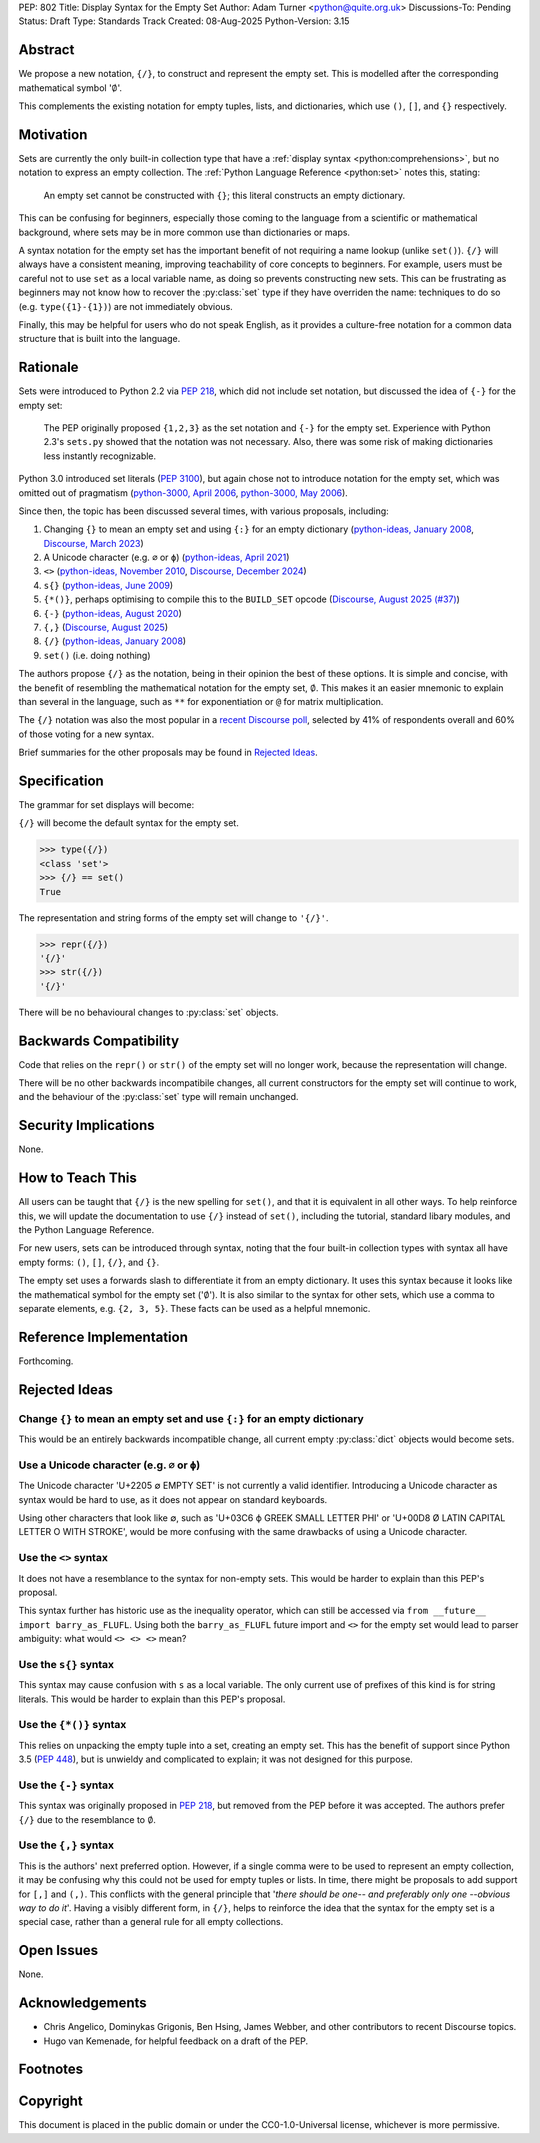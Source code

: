PEP: 802
Title: Display Syntax for the Empty Set
Author: Adam Turner <python@quite.org.uk>
Discussions-To: Pending
Status: Draft
Type: Standards Track
Created: 08-Aug-2025
Python-Version: 3.15


Abstract
========

We propose a new notation, ``{/}``, to construct and represent the empty set.
This is modelled after the corresponding mathematical symbol ':math:`\emptyset`'.

This complements the existing notation for empty tuples, lists, and
dictionaries, which use ``()``, ``[]``, and ``{}`` respectively.


Motivation
==========

Sets are currently the only built-in collection type that have a
:ref:`display syntax <python:comprehensions>`,
but no notation to express an empty collection.
The :ref:`Python Language Reference <python:set>` notes this, stating:

   An empty set cannot be constructed with ``{}``;
   this literal constructs an empty dictionary.

This can be confusing for beginners, especially those coming to the language
from a scientific or mathematical background, where sets may be in more common
use than dictionaries or maps.

A syntax notation for the empty set has the important benefit of not requiring
a name lookup (unlike ``set()``).
``{/}`` will always have a consistent meaning, improving teachability
of core concepts to beginners.
For example, users must be careful not to use ``set`` as a local variable name,
as doing so prevents constructing new sets.
This can be frustrating as beginners may not know how to recover the
:py:class:`set` type if they have overriden the name:
techniques to do so (e.g. ``type({1}-{1})``) are not immediately obvious.

Finally, this may be helpful for users who do not speak English,
as it provides a culture-free notation for a common data structure
that is built into the language.


Rationale
=========

Sets were introduced to Python 2.2 via :pep:`218`, which did not include
set notation, but discussed the idea of ``{-}`` for the empty set:

    The PEP originally proposed ``{1,2,3}`` as the set notation and ``{-}`` for
    the empty set.  Experience with Python 2.3's ``sets.py`` showed that
    the notation was not necessary.  Also, there was some risk of making
    dictionaries less instantly recognizable.

Python 3.0 introduced set literals (:pep:`3100`), but again chose not to
introduce notation for the empty set, which was omitted out of pragmatism
(`python-3000, April 2006`_, `python-3000, May 2006`_).

Since then, the topic has been discussed several times,
with various proposals, including:

#. Changing ``{}`` to mean an empty set and using ``{:}`` for an empty dictionary
   (`python-ideas, January 2008`_, `Discourse, March 2023`_)
#. A Unicode character (e.g. ``∅`` or ``ϕ``)
   (`python-ideas, April 2021`_)
#. ``<>``
   (`python-ideas, November 2010`_, `Discourse, December 2024`_)
#. ``s{}``
   (`python-ideas, June 2009`_)
#. ``{*()}``, perhaps optimising to compile this to the ``BUILD_SET`` opcode
   (`Discourse, August 2025 (#37)`_)
#. ``{-}``
   (`python-ideas, August 2020`_)
#. ``{,}``
   (`Discourse, August 2025`_)
#. ``{/}``
   (`python-ideas, January 2008`_)
#. ``set()`` (i.e. doing nothing)

The authors propose ``{/}`` as the notation,
being in their opinion the best of these options.
It is simple and concise, with the benefit of resembling the mathematical
notation for the empty set, :math:`\emptyset`.
This makes it an easier mnemonic to explain than several in the language,
such as ``**`` for exponentiation or ``@`` for matrix multiplication.

The ``{/}`` notation was also the most popular in a `recent Discourse poll`_,
selected by 41% of respondents overall and 60% of those voting for a new syntax.

Brief summaries for the other proposals may be found in `Rejected Ideas`_.


Specification
=============

The grammar for set displays will become:

.. productionlist:: python-grammar
   set_display: "{" ("/" | flexible_expression_list | comprehension) "}"

``{/}`` will become the default syntax for the empty set.

.. code-block:: python

   >>> type({/})
   <class 'set'>
   >>> {/} == set()
   True

The representation and string forms of the empty set will change to ``'{/}'``.

.. code-block:: python

   >>> repr({/})
   '{/}'
   >>> str({/})
   '{/}'

There will be no behavioural changes to :py:class:`set` objects.


Backwards Compatibility
=======================

Code that relies on the ``repr()`` or ``str()`` of the empty set
will no longer work, because the representation will change.

There will be no other backwards incompatibile changes,
all current constructors for the empty set will continue to work,
and the behaviour of the :py:class:`set` type will remain unchanged.


Security Implications
=====================

None.


How to Teach This
=================

All users can be taught that ``{/}`` is the new spelling for ``set()``,
and that it is equivalent in all other ways.
To help reinforce this, we will update the documentation to use ``{/}``
instead of ``set()``, including the tutorial, standard libary modules,
and the Python Language Reference.

For new users, sets can be introduced through syntax, noting that the four
built-in collection types with syntax all have empty forms:
``()``, ``[]``, ``{/}``, and ``{}``.

The empty set uses a forwards slash to differentiate it from
an empty dictionary.
It uses this syntax because it looks like the mathematical symbol
for the empty set (':math:`\emptyset`').
It is also similar to the syntax for other sets,
which use a comma to separate elements, e.g. ``{2, 3, 5}``.
These facts can be used as a helpful mnemonic.


Reference Implementation
========================

Forthcoming.


Rejected Ideas
==============

Change ``{}`` to mean an empty set and use ``{:}`` for an empty dictionary
--------------------------------------------------------------------------

This would be an entirely backwards incompatible change,
all current empty :py:class:`dict` objects would become sets.

Use a Unicode character (e.g. ``∅`` or ``ϕ``)
---------------------------------------------

The Unicode character 'U+2205 ∅ EMPTY SET' is not currently a valid identifier.
Introducing a Unicode character as syntax would be hard to use,
as it does not appear on standard keyboards.

Using other characters that look like ∅, such as 'U+03C6 ϕ GREEK SMALL LETTER
PHI' or 'U+00D8 Ø LATIN CAPITAL LETTER O WITH STROKE', would be more confusing
with the same drawbacks of using a Unicode character.

Use the ``<>`` syntax
---------------------

It does not have a resemblance to the syntax for non-empty sets.
This would be harder to explain than this PEP's proposal.

This syntax further has historic use as the inequality operator,
which can still be accessed via ``from __future__ import barry_as_FLUFL``.
Using both the ``barry_as_FLUFL`` future import and ``<>`` for the empty set
would lead to parser ambiguity: what would ``<> <> <>`` mean?

Use the ``s{}`` syntax
----------------------

This syntax may cause confusion with ``s`` as a local variable.
The only current use of prefixes of this kind is for string literals.
This would be harder to explain than this PEP's proposal.

Use the ``{*()}`` syntax
------------------------

This relies on unpacking the empty tuple into a set, creating an empty set.
This has the benefit of support since Python 3.5 (:pep:`448`), but is unwieldy
and complicated to explain; it was not designed for this purpose.

Use the ``{-}`` syntax
----------------------

This syntax was originally proposed in :pep:`218`,
but removed from the PEP before it was accepted.
The authors prefer ``{/}`` due to the resemblance to :math:`\emptyset`.

Use the ``{,}`` syntax
----------------------

This is the authors' next preferred option.
However, if a single comma were to be used to represent an empty collection,
it may be confusing why this could not be used for empty tuples or lists.
In time, there might be proposals to add support for ``[,]`` and ``(,)``.
This conflicts with the general principle that
'*there should be one-- and preferably only one --obvious way to do it*'.
Having a visibly different form, in ``{/}``, helps to reinforce the idea
that the syntax for the empty set is a special case, rather than a general rule
for all empty collections.


Open Issues
===========

None.


Acknowledgements
================

* Chris Angelico, Dominykas Grigonis, Ben Hsing, James Webber,
  and other contributors to recent Discourse topics.
* Hugo van Kemenade, for helpful feedback on a draft of the PEP.


Footnotes
=========

.. _Discourse, August 2025 (#37): https://discuss.python.org/t/101197/37
.. _Discourse, August 2025: https://discuss.python.org/t/101197
.. _Discourse, December 2024: https://discuss.python.org/t/73235
.. _Discourse, March 2023: https://discuss.python.org/t/25213
.. _explicitly deferred: https://mail.python.org/pipermail/python-3000/2006-May/001599.html
.. _python-3000, April 2006: https://mail.python.org/pipermail/python-3000/2006-April/001286.html
.. _python-3000, May 2006: https://mail.python.org/pipermail/python-3000/2006-May/001666.html
.. _python-ideas, April 2021: https://mail.python.org/archives/list/python-ideas@python.org/message/X4TX2HDNKDJ7PVZL3DVI5QD2MIMRHKO4/
.. _python-ideas, August 2020: https://mail.python.org/archives/list/python-ideas@python.org/message/QOBONXUPUMC3ULCGJU6FVHOCIZQDT45W/
.. _python-ideas, January 2008: https://mail.python.org/archives/list/python-ideas@python.org/thread/IBMTTESRSF5755LNMVTUMHHABKOBSPUZ/#IBMTTESRSF5755LNMVTUMHHABKOBSPUZ
.. _python-ideas, June 2009: https://mail.python.org/archives/list/python-ideas@python.org/thread/AMWKPS54ZK6X2FI7NICDM6DG7LERIJFV/#AMWKPS54ZK6X2FI7NICDM6DG7LERIJFV
.. _python-ideas, November 2010: https://mail.python.org/archives/list/python-ideas@python.org/thread/N7CHDYXW2FYHDJ5BTP7CCC5HLAIINOVH/#N7CHDYXW2FYHDJ5BTP7CCC5HLAIINOVH
.. _recent Discourse poll: https://discuss.python.org/t/101197/15


Copyright
=========

This document is placed in the public domain or under the
CC0-1.0-Universal license, whichever is more permissive.
